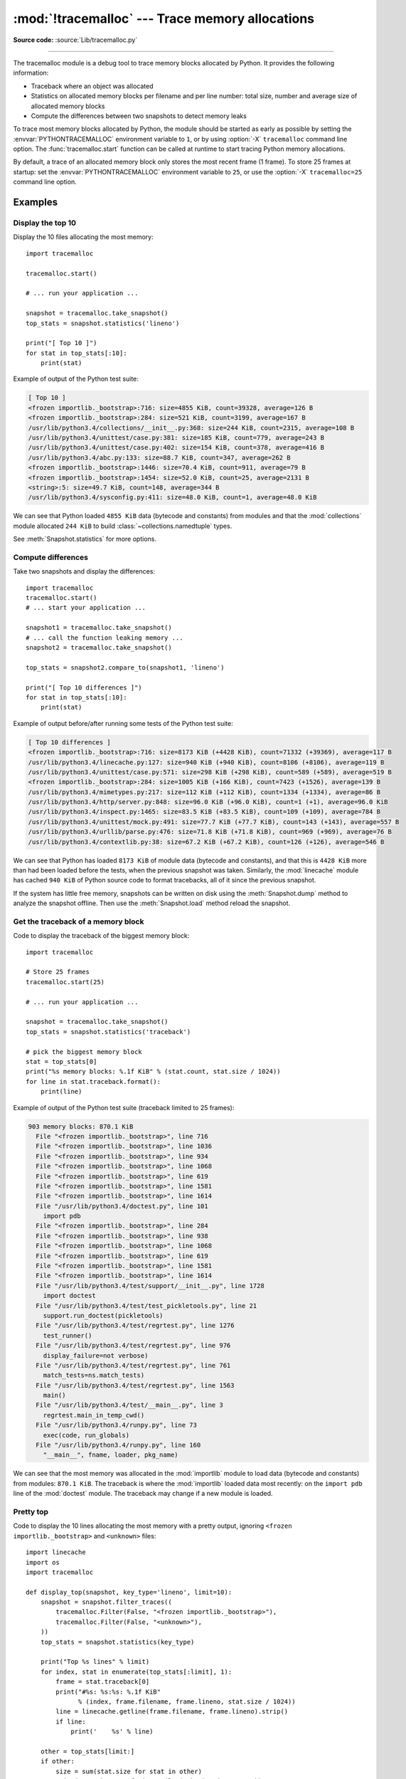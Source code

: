:mod:`!tracemalloc` --- Trace memory allocations
================================================

.. module:: tracemalloc
   :synopsis: Trace memory allocations.

.. versionadded:: 3.4

**Source code:** :source:`Lib/tracemalloc.py`

--------------

The tracemalloc module is a debug tool to trace memory blocks allocated by
Python. It provides the following information:

* Traceback where an object was allocated
* Statistics on allocated memory blocks per filename and per line number:
  total size, number and average size of allocated memory blocks
* Compute the differences between two snapshots to detect memory leaks

To trace most memory blocks allocated by Python, the module should be started
as early as possible by setting the :envvar:`PYTHONTRACEMALLOC` environment
variable to ``1``, or by using :option:`-X` ``tracemalloc`` command line
option. The :func:`tracemalloc.start` function can be called at runtime to
start tracing Python memory allocations.

By default, a trace of an allocated memory block only stores the most recent
frame (1 frame). To store 25 frames at startup: set the
:envvar:`PYTHONTRACEMALLOC` environment variable to ``25``, or use the
:option:`-X` ``tracemalloc=25`` command line option.


Examples
--------

Display the top 10
^^^^^^^^^^^^^^^^^^

Display the 10 files allocating the most memory::

    import tracemalloc

    tracemalloc.start()

    # ... run your application ...

    snapshot = tracemalloc.take_snapshot()
    top_stats = snapshot.statistics('lineno')

    print("[ Top 10 ]")
    for stat in top_stats[:10]:
        print(stat)


Example of output of the Python test suite:

.. code-block:: none

    [ Top 10 ]
    <frozen importlib._bootstrap>:716: size=4855 KiB, count=39328, average=126 B
    <frozen importlib._bootstrap>:284: size=521 KiB, count=3199, average=167 B
    /usr/lib/python3.4/collections/__init__.py:368: size=244 KiB, count=2315, average=108 B
    /usr/lib/python3.4/unittest/case.py:381: size=185 KiB, count=779, average=243 B
    /usr/lib/python3.4/unittest/case.py:402: size=154 KiB, count=378, average=416 B
    /usr/lib/python3.4/abc.py:133: size=88.7 KiB, count=347, average=262 B
    <frozen importlib._bootstrap>:1446: size=70.4 KiB, count=911, average=79 B
    <frozen importlib._bootstrap>:1454: size=52.0 KiB, count=25, average=2131 B
    <string>:5: size=49.7 KiB, count=148, average=344 B
    /usr/lib/python3.4/sysconfig.py:411: size=48.0 KiB, count=1, average=48.0 KiB

We can see that Python loaded ``4855 KiB`` data (bytecode and constants) from
modules and that the :mod:`collections` module allocated ``244 KiB`` to build
:class:`~collections.namedtuple` types.

See :meth:`Snapshot.statistics` for more options.


Compute differences
^^^^^^^^^^^^^^^^^^^

Take two snapshots and display the differences::

    import tracemalloc
    tracemalloc.start()
    # ... start your application ...

    snapshot1 = tracemalloc.take_snapshot()
    # ... call the function leaking memory ...
    snapshot2 = tracemalloc.take_snapshot()

    top_stats = snapshot2.compare_to(snapshot1, 'lineno')

    print("[ Top 10 differences ]")
    for stat in top_stats[:10]:
        print(stat)

Example of output before/after running some tests of the Python test suite:

.. code-block:: none

    [ Top 10 differences ]
    <frozen importlib._bootstrap>:716: size=8173 KiB (+4428 KiB), count=71332 (+39369), average=117 B
    /usr/lib/python3.4/linecache.py:127: size=940 KiB (+940 KiB), count=8106 (+8106), average=119 B
    /usr/lib/python3.4/unittest/case.py:571: size=298 KiB (+298 KiB), count=589 (+589), average=519 B
    <frozen importlib._bootstrap>:284: size=1005 KiB (+166 KiB), count=7423 (+1526), average=139 B
    /usr/lib/python3.4/mimetypes.py:217: size=112 KiB (+112 KiB), count=1334 (+1334), average=86 B
    /usr/lib/python3.4/http/server.py:848: size=96.0 KiB (+96.0 KiB), count=1 (+1), average=96.0 KiB
    /usr/lib/python3.4/inspect.py:1465: size=83.5 KiB (+83.5 KiB), count=109 (+109), average=784 B
    /usr/lib/python3.4/unittest/mock.py:491: size=77.7 KiB (+77.7 KiB), count=143 (+143), average=557 B
    /usr/lib/python3.4/urllib/parse.py:476: size=71.8 KiB (+71.8 KiB), count=969 (+969), average=76 B
    /usr/lib/python3.4/contextlib.py:38: size=67.2 KiB (+67.2 KiB), count=126 (+126), average=546 B

We can see that Python has loaded ``8173 KiB`` of module data (bytecode and
constants), and that this is ``4428 KiB`` more than had been loaded before the
tests, when the previous snapshot was taken. Similarly, the :mod:`linecache`
module has cached ``940 KiB`` of Python source code to format tracebacks, all
of it since the previous snapshot.

If the system has little free memory, snapshots can be written on disk using
the :meth:`Snapshot.dump` method to analyze the snapshot offline. Then use the
:meth:`Snapshot.load` method reload the snapshot.


Get the traceback of a memory block
^^^^^^^^^^^^^^^^^^^^^^^^^^^^^^^^^^^

Code to display the traceback of the biggest memory block::

    import tracemalloc

    # Store 25 frames
    tracemalloc.start(25)

    # ... run your application ...

    snapshot = tracemalloc.take_snapshot()
    top_stats = snapshot.statistics('traceback')

    # pick the biggest memory block
    stat = top_stats[0]
    print("%s memory blocks: %.1f KiB" % (stat.count, stat.size / 1024))
    for line in stat.traceback.format():
        print(line)

Example of output of the Python test suite (traceback limited to 25 frames):

.. code-block:: none

    903 memory blocks: 870.1 KiB
      File "<frozen importlib._bootstrap>", line 716
      File "<frozen importlib._bootstrap>", line 1036
      File "<frozen importlib._bootstrap>", line 934
      File "<frozen importlib._bootstrap>", line 1068
      File "<frozen importlib._bootstrap>", line 619
      File "<frozen importlib._bootstrap>", line 1581
      File "<frozen importlib._bootstrap>", line 1614
      File "/usr/lib/python3.4/doctest.py", line 101
        import pdb
      File "<frozen importlib._bootstrap>", line 284
      File "<frozen importlib._bootstrap>", line 938
      File "<frozen importlib._bootstrap>", line 1068
      File "<frozen importlib._bootstrap>", line 619
      File "<frozen importlib._bootstrap>", line 1581
      File "<frozen importlib._bootstrap>", line 1614
      File "/usr/lib/python3.4/test/support/__init__.py", line 1728
        import doctest
      File "/usr/lib/python3.4/test/test_pickletools.py", line 21
        support.run_doctest(pickletools)
      File "/usr/lib/python3.4/test/regrtest.py", line 1276
        test_runner()
      File "/usr/lib/python3.4/test/regrtest.py", line 976
        display_failure=not verbose)
      File "/usr/lib/python3.4/test/regrtest.py", line 761
        match_tests=ns.match_tests)
      File "/usr/lib/python3.4/test/regrtest.py", line 1563
        main()
      File "/usr/lib/python3.4/test/__main__.py", line 3
        regrtest.main_in_temp_cwd()
      File "/usr/lib/python3.4/runpy.py", line 73
        exec(code, run_globals)
      File "/usr/lib/python3.4/runpy.py", line 160
        "__main__", fname, loader, pkg_name)

We can see that the most memory was allocated in the :mod:`importlib` module to
load data (bytecode and constants) from modules: ``870.1 KiB``. The traceback is
where the :mod:`importlib` loaded data most recently: on the ``import pdb``
line of the :mod:`doctest` module. The traceback may change if a new module is
loaded.


Pretty top
^^^^^^^^^^

Code to display the 10 lines allocating the most memory with a pretty output,
ignoring ``<frozen importlib._bootstrap>`` and ``<unknown>`` files::

    import linecache
    import os
    import tracemalloc

    def display_top(snapshot, key_type='lineno', limit=10):
        snapshot = snapshot.filter_traces((
            tracemalloc.Filter(False, "<frozen importlib._bootstrap>"),
            tracemalloc.Filter(False, "<unknown>"),
        ))
        top_stats = snapshot.statistics(key_type)

        print("Top %s lines" % limit)
        for index, stat in enumerate(top_stats[:limit], 1):
            frame = stat.traceback[0]
            print("#%s: %s:%s: %.1f KiB"
                  % (index, frame.filename, frame.lineno, stat.size / 1024))
            line = linecache.getline(frame.filename, frame.lineno).strip()
            if line:
                print('    %s' % line)

        other = top_stats[limit:]
        if other:
            size = sum(stat.size for stat in other)
            print("%s other: %.1f KiB" % (len(other), size / 1024))
        total = sum(stat.size for stat in top_stats)
        print("Total allocated size: %.1f KiB" % (total / 1024))

    tracemalloc.start()

    # ... run your application ...

    snapshot = tracemalloc.take_snapshot()
    display_top(snapshot)

Example of output of the Python test suite:

.. code-block:: none

    Top 10 lines
    #1: Lib/base64.py:414: 419.8 KiB
        _b85chars2 = [(a + b) for a in _b85chars for b in _b85chars]
    #2: Lib/base64.py:306: 419.8 KiB
        _a85chars2 = [(a + b) for a in _a85chars for b in _a85chars]
    #3: collections/__init__.py:368: 293.6 KiB
        exec(class_definition, namespace)
    #4: Lib/abc.py:133: 115.2 KiB
        cls = super().__new__(mcls, name, bases, namespace)
    #5: unittest/case.py:574: 103.1 KiB
        testMethod()
    #6: Lib/linecache.py:127: 95.4 KiB
        lines = fp.readlines()
    #7: urllib/parse.py:476: 71.8 KiB
        for a in _hexdig for b in _hexdig}
    #8: <string>:5: 62.0 KiB
    #9: Lib/_weakrefset.py:37: 60.0 KiB
        self.data = set()
    #10: Lib/base64.py:142: 59.8 KiB
        _b32tab2 = [a + b for a in _b32tab for b in _b32tab]
    6220 other: 3602.8 KiB
    Total allocated size: 5303.1 KiB

See :meth:`Snapshot.statistics` for more options.

Record the current and peak size of all traced memory blocks
~~~~~~~~~~~~~~~~~~~~~~~~~~~~~~~~~~~~~~~~~~~~~~~~~~~~~~~~~~~~

The following code computes two sums like ``0 + 1 + 2 + ...`` inefficiently, by
creating a list of those numbers. This list consumes a lot of memory
temporarily. We can use :func:`get_traced_memory` and :func:`reset_peak` to
observe the small memory usage after the sum is computed as well as the peak
memory usage during the computations::

  import tracemalloc

  tracemalloc.start()

  # Example code: compute a sum with a large temporary list
  large_sum = sum(list(range(100000)))

  first_size, first_peak = tracemalloc.get_traced_memory()

  tracemalloc.reset_peak()

  # Example code: compute a sum with a small temporary list
  small_sum = sum(list(range(1000)))

  second_size, second_peak = tracemalloc.get_traced_memory()

  print(f"{first_size=}, {first_peak=}")
  print(f"{second_size=}, {second_peak=}")

Output:

.. code-block:: none

  first_size=664, first_peak=3592984
  second_size=804, second_peak=29704

Using :func:`reset_peak` ensured we could accurately record the peak during the
computation of ``small_sum``, even though it is much smaller than the overall
peak size of memory blocks since the :func:`start` call. Without the call to
:func:`reset_peak`, ``second_peak`` would still be the peak from the
computation ``large_sum`` (that is, equal to ``first_peak``). In this case,
both peaks are much higher than the final memory usage, and which suggests we
could optimise (by removing the unnecessary call to :class:`list`, and writing
``sum(range(...))``).

API
---

Functions
^^^^^^^^^

.. function:: clear_traces()

   Clear traces of memory blocks allocated by Python.

   See also :func:`stop`.


.. function:: get_object_traceback(obj)

   Get the traceback where the Python object *obj* was allocated.
   Return a :class:`Traceback` instance, or ``None`` if the :mod:`tracemalloc`
   module is not tracing memory allocations or did not trace the allocation of
   the object.

   See also :func:`gc.get_referrers` and :func:`sys.getsizeof` functions.


.. function:: get_traceback_limit()

   Get the maximum number of frames stored in the traceback of a trace.

   The :mod:`tracemalloc` module must be tracing memory allocations to
   get the limit, otherwise an exception is raised.

   The limit is set by the :func:`start` function.


.. function:: get_traced_memory()

   Get the current size and peak size of memory blocks traced by the
   :mod:`tracemalloc` module as a tuple: ``(current: int, peak: int)``.


.. function:: reset_peak()

   Set the peak size of memory blocks traced by the :mod:`tracemalloc` module
   to the current size.

   Do nothing if the :mod:`tracemalloc` module is not tracing memory
   allocations.

   This function only modifies the recorded peak size, and does not modify or
   clear any traces, unlike :func:`clear_traces`. Snapshots taken with
   :func:`take_snapshot` before a call to :func:`reset_peak` can be
   meaningfully compared to snapshots taken after the call.

   See also :func:`get_traced_memory`.

   .. versionadded:: 3.9


.. function:: get_tracemalloc_memory()

   Get the memory usage in bytes of the :mod:`tracemalloc` module used to store
   traces of memory blocks.
   Return an :class:`int`.


.. function:: is_tracing()

    ``True`` if the :mod:`tracemalloc` module is tracing Python memory
    allocations, ``False`` otherwise.

    See also :func:`start` and :func:`stop` functions.


.. function:: start(nframe: int=1)

   Start tracing Python memory allocations: install hooks on Python memory
   allocators. Collected tracebacks of traces will be limited to *nframe*
   frames. By default, a trace of a memory block only stores the most recent
   frame: the limit is ``1``. *nframe* must be greater or equal to ``1``.

   You can still read the original number of total frames that composed the
   traceback by looking at the :attr:`Traceback.total_nframe` attribute.

   Storing more than ``1`` frame is only useful to compute statistics grouped
   by ``'traceback'`` or to compute cumulative statistics: see the
   :meth:`Snapshot.compare_to` and :meth:`Snapshot.statistics` methods.

   Storing more frames increases the memory and CPU overhead of the
   :mod:`tracemalloc` module. Use the :func:`get_tracemalloc_memory` function
   to measure how much memory is used by the :mod:`tracemalloc` module.

   The :envvar:`PYTHONTRACEMALLOC` environment variable
   (``PYTHONTRACEMALLOC=NFRAME``) and the :option:`-X` ``tracemalloc=NFRAME``
   command line option can be used to start tracing at startup.

   See also :func:`stop`, :func:`is_tracing` and :func:`get_traceback_limit`
   functions.


.. function:: stop()

   Stop tracing Python memory allocations: uninstall hooks on Python memory
   allocators. Also clears all previously collected traces of memory blocks
   allocated by Python.

   Call :func:`take_snapshot` function to take a snapshot of traces before
   clearing them.

   See also :func:`start`, :func:`is_tracing` and :func:`clear_traces`
   functions.


.. function:: take_snapshot()

   Take a snapshot of traces of memory blocks allocated by Python. Return a new
   :class:`Snapshot` instance.

   The snapshot does not include memory blocks allocated before the
   :mod:`tracemalloc` module started to trace memory allocations.

   Tracebacks of traces are limited to :func:`get_traceback_limit` frames. Use
   the *nframe* parameter of the :func:`start` function to store more frames.

   The :mod:`tracemalloc` module must be tracing memory allocations to take a
   snapshot, see the :func:`start` function.

   See also the :func:`get_object_traceback` function.


DomainFilter
^^^^^^^^^^^^

.. class:: DomainFilter(inclusive: bool, domain: int)

   Filter traces of memory blocks by their address space (domain).

   .. versionadded:: 3.6

   .. attribute:: inclusive

      If *inclusive* is ``True`` (include), match memory blocks allocated
      in the address space :attr:`domain`.

      If *inclusive* is ``False`` (exclude), match memory blocks not allocated
      in the address space :attr:`domain`.

   .. attribute:: domain

      Address space of a memory block (``int``). Read-only property.


Filter
^^^^^^

.. class:: Filter(inclusive: bool, filename_pattern: str, lineno: int=None, all_frames: bool=False, domain: int=None)

   Filter on traces of memory blocks.

   See the :func:`fnmatch.fnmatch` function for the syntax of
   *filename_pattern*. The ``'.pyc'`` file extension is
   replaced with ``'.py'``.

   Examples:

   * ``Filter(True, subprocess.__file__)`` only includes traces of the
     :mod:`subprocess` module
   * ``Filter(False, tracemalloc.__file__)`` excludes traces of the
     :mod:`tracemalloc` module
   * ``Filter(False, "<unknown>")`` excludes empty tracebacks


   .. versionchanged:: 3.5
      The ``'.pyo'`` file extension is no longer replaced with ``'.py'``.

   .. versionchanged:: 3.6
      Added the :attr:`domain` attribute.


   .. attribute:: domain

      Address space of a memory block (``int`` or ``None``).

      tracemalloc uses the domain ``0`` to trace memory allocations made by
      Python. C extensions can use other domains to trace other resources.

   .. attribute:: inclusive

      If *inclusive* is ``True`` (include), only match memory blocks allocated
      in a file with a name matching :attr:`filename_pattern` at line number
      :attr:`lineno`.

      If *inclusive* is ``False`` (exclude), ignore memory blocks allocated in
      a file with a name matching :attr:`filename_pattern` at line number
      :attr:`lineno`.

   .. attribute:: lineno

      Line number (``int``) of the filter. If *lineno* is ``None``, the filter
      matches any line number.

   .. attribute:: filename_pattern

      Filename pattern of the filter (``str``). Read-only property.

   .. attribute:: all_frames

      If *all_frames* is ``True``, all frames of the traceback are checked. If
      *all_frames* is ``False``, only the most recent frame is checked.

      This attribute has no effect if the traceback limit is ``1``.  See the
      :func:`get_traceback_limit` function and :attr:`Snapshot.traceback_limit`
      attribute.


Frame
^^^^^

.. class:: Frame

   Frame of a traceback.

   The :class:`Traceback` class is a sequence of :class:`Frame` instances.

   .. attribute:: filename

      Filename (``str``).

   .. attribute:: lineno

      Line number (``int``).


Snapshot
^^^^^^^^

.. class:: Snapshot

   Snapshot of traces of memory blocks allocated by Python.

   The :func:`take_snapshot` function creates a snapshot instance.

   .. method:: compare_to(old_snapshot: Snapshot, key_type: str, cumulative: bool=False)

      Compute the differences with an old snapshot. Get statistics as a sorted
      list of :class:`StatisticDiff` instances grouped by *key_type*.

      See the :meth:`Snapshot.statistics` method for *key_type* and *cumulative*
      parameters.

      The result is sorted from the biggest to the smallest by: absolute value
      of :attr:`StatisticDiff.size_diff`, :attr:`StatisticDiff.size`, absolute
      value of :attr:`StatisticDiff.count_diff`, :attr:`Statistic.count` and
      then by :attr:`StatisticDiff.traceback`.


   .. method:: dump(filename)

      Write the snapshot into a file.

      Use :meth:`load` to reload the snapshot.


   .. method:: filter_traces(filters)

      Create a new :class:`Snapshot` instance with a filtered :attr:`traces`
      sequence, *filters* is a list of :class:`DomainFilter` and
      :class:`Filter` instances.  If *filters* is an empty list, return a new
      :class:`Snapshot` instance with a copy of the traces.

      All inclusive filters are applied at once, a trace is ignored if no
      inclusive filters match it. A trace is ignored if at least one exclusive
      filter matches it.

      .. versionchanged:: 3.6
         :class:`DomainFilter` instances are now also accepted in *filters*.


   .. classmethod:: load(filename)

      Load a snapshot from a file.

      See also :meth:`dump`.


   .. method:: statistics(key_type: str, cumulative: bool=False)

      Get statistics as a sorted list of :class:`Statistic` instances grouped
      by *key_type*:

      =====================  ========================
      key_type               description
      =====================  ========================
      ``'filename'``         filename
      ``'lineno'``           filename and line number
      ``'traceback'``        traceback
      =====================  ========================

      If *cumulative* is ``True``, cumulate size and count of memory blocks of
      all frames of the traceback of a trace, not only the most recent frame.
      The cumulative mode can only be used with *key_type* equals to
      ``'filename'`` and ``'lineno'``.

      The result is sorted from the biggest to the smallest by:
      :attr:`Statistic.size`, :attr:`Statistic.count` and then by
      :attr:`Statistic.traceback`.


   .. attribute:: traceback_limit

      Maximum number of frames stored in the traceback of :attr:`traces`:
      result of the :func:`get_traceback_limit` when the snapshot was taken.

   .. attribute:: traces

      Traces of all memory blocks allocated by Python: sequence of
      :class:`Trace` instances.

      The sequence has an undefined order. Use the :meth:`Snapshot.statistics`
      method to get a sorted list of statistics.


Statistic
^^^^^^^^^

.. class:: Statistic

   Statistic on memory allocations.

   :func:`Snapshot.statistics` returns a list of :class:`Statistic` instances.

   See also the :class:`StatisticDiff` class.

   .. attribute:: count

      Number of memory blocks (``int``).

   .. attribute:: size

      Total size of memory blocks in bytes (``int``).

   .. attribute:: traceback

      Traceback where the memory block was allocated, :class:`Traceback`
      instance.


StatisticDiff
^^^^^^^^^^^^^

.. class:: StatisticDiff

   Statistic difference on memory allocations between an old and a new
   :class:`Snapshot` instance.

   :func:`Snapshot.compare_to` returns a list of :class:`StatisticDiff`
   instances. See also the :class:`Statistic` class.

   .. attribute:: count

      Number of memory blocks in the new snapshot (``int``): ``0`` if
      the memory blocks have been released in the new snapshot.

   .. attribute:: count_diff

      Difference of number of memory blocks between the old and the new
      snapshots (``int``): ``0`` if the memory blocks have been allocated in
      the new snapshot.

   .. attribute:: size

      Total size of memory blocks in bytes in the new snapshot (``int``):
      ``0`` if the memory blocks have been released in the new snapshot.

   .. attribute:: size_diff

      Difference of total size of memory blocks in bytes between the old and
      the new snapshots (``int``): ``0`` if the memory blocks have been
      allocated in the new snapshot.

   .. attribute:: traceback

      Traceback where the memory blocks were allocated, :class:`Traceback`
      instance.


Trace
^^^^^

.. class:: Trace

   Trace of a memory block.

   The :attr:`Snapshot.traces` attribute is a sequence of :class:`Trace`
   instances.

   .. versionchanged:: 3.6
      Added the :attr:`domain` attribute.

   .. attribute:: domain

      Address space of a memory block (``int``). Read-only property.

      tracemalloc uses the domain ``0`` to trace memory allocations made by
      Python. C extensions can use other domains to trace other resources.

   .. attribute:: size

      Size of the memory block in bytes (``int``).

   .. attribute:: traceback

      Traceback where the memory block was allocated, :class:`Traceback`
      instance.


Traceback
^^^^^^^^^

.. class:: Traceback

   Sequence of :class:`Frame` instances sorted from the oldest frame to the
   most recent frame.

   A traceback contains at least ``1`` frame. If the ``tracemalloc`` module
   failed to get a frame, the filename ``"<unknown>"`` at line number ``0`` is
   used.

   When a snapshot is taken, tracebacks of traces are limited to
   :func:`get_traceback_limit` frames. See the :func:`take_snapshot` function.
   The original number of frames of the traceback is stored in the
   :attr:`Traceback.total_nframe` attribute. That allows to know if a traceback
   has been truncated by the traceback limit.

   The :attr:`Trace.traceback` attribute is an instance of :class:`Traceback`
   instance.

   .. versionchanged:: 3.7
      Frames are now sorted from the oldest to the most recent, instead of most recent to oldest.

   .. attribute:: total_nframe

      Total number of frames that composed the traceback before truncation.
      This attribute can be set to ``None`` if the information is not
      available.

   .. versionchanged:: 3.9
      The :attr:`Traceback.total_nframe` attribute was added.

   .. method:: format(limit=None, most_recent_first=False)

      Format the traceback as a list of lines. Use the :mod:`linecache` module to
      retrieve lines from the source code. If *limit* is set, format the *limit*
      most recent frames if *limit* is positive. Otherwise, format the
      ``abs(limit)`` oldest frames. If *most_recent_first* is ``True``, the order
      of the formatted frames is reversed, returning the most recent frame first
      instead of last.

      Similar to the :func:`traceback.format_tb` function, except that
      :meth:`.format` does not include newlines.

      Example::

          print("Traceback (most recent call first):")
          for line in traceback:
              print(line)

      Output:

      .. code-block:: pytb

          Traceback (most recent call first):
            File "test.py", line 9
              obj = Object()
            File "test.py", line 12
              tb = tracemalloc.get_object_traceback(f())
